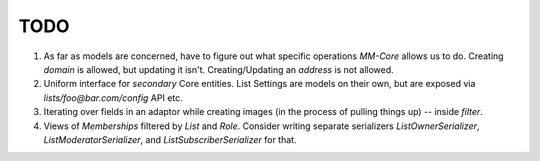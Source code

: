 TODO
====

1. As far as models are concerned, have to figure out what specific operations `MM-Core`
   allows us to do. Creating `domain` is allowed, but updating it isn't.
   Creating/Updating an `address` is not allowed.

2. Uniform interface for *secondary* Core entities. List Settings are models on
   their own, but are exposed via `lists/foo@bar.com/config` API etc.

3. Iterating over fields in an adaptor while creating images (in the process of
   pulling things up) -- inside `filter`.

4. Views of `Memberships` filtered by `List` and `Role`. Consider writing
   separate serializers `ListOwnerSerializer`, `ListModeratorSerializer`, and
   `ListSubscriberSerializer` for that.
